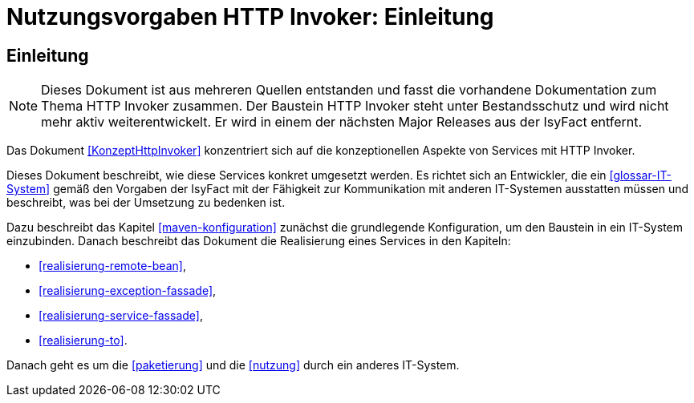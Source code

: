 = Nutzungsvorgaben HTTP Invoker: Einleitung

// tag::inhalt[]
[[einleitung]]
== Einleitung

[NOTE]
====
Dieses Dokument ist aus mehreren Quellen entstanden und fasst die vorhandene Dokumentation zum Thema HTTP Invoker zusammen.
Der Baustein HTTP Invoker steht unter Bestandsschutz und wird nicht mehr aktiv weiterentwickelt.
Er wird in einem der nächsten Major Releases aus der IsyFact entfernt.
// TODO Links zum REST-Konzept einfügen.
====

Das Dokument <<KonzeptHttpInvoker>> konzentriert sich auf die konzeptionellen Aspekte von Services mit HTTP Invoker.

Dieses Dokument beschreibt, wie diese Services konkret umgesetzt werden.
Es richtet sich an Entwickler, die ein <<glossar-IT-System>> gemäß den Vorgaben der IsyFact mit der Fähigkeit zur Kommunikation mit anderen IT-Systemen ausstatten müssen und beschreibt, was bei der Umsetzung zu bedenken ist.

Dazu beschreibt das Kapitel <<maven-konfiguration>> zunächst die grundlegende Konfiguration, um den Baustein in ein IT-System einzubinden.
Danach beschreibt das Dokument die Realisierung eines Services in den Kapiteln:

* <<realisierung-remote-bean>>,
* <<realisierung-exception-fassade>>,
* <<realisierung-service-fassade>>,
* <<realisierung-to>>.

Danach geht es um die <<paketierung>> und die <<nutzung>> durch ein anderes IT-System.
// end::inhalt[]